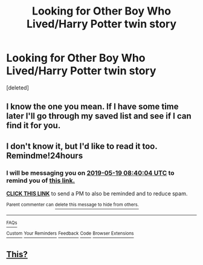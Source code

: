 #+TITLE: Looking for Other Boy Who Lived/Harry Potter twin story

* Looking for Other Boy Who Lived/Harry Potter twin story
:PROPERTIES:
:Score: 12
:DateUnix: 1558136616.0
:DateShort: 2019-May-18
:FlairText: Request
:END:
[deleted]


** I know the one you mean. If I have some time later I'll go through my saved list and see if I can find it for you.
:PROPERTIES:
:Author: acelenny
:Score: 4
:DateUnix: 1558174339.0
:DateShort: 2019-May-18
:END:


** I don't know it, but I'd like to read it too. Remindme!24hours
:PROPERTIES:
:Author: Lamenardo
:Score: 1
:DateUnix: 1558168745.0
:DateShort: 2019-May-18
:END:

*** I will be messaging you on [[http://www.wolframalpha.com/input/?i=2019-05-19%2008:40:04%20UTC%20To%20Local%20Time][*2019-05-19 08:40:04 UTC*]] to remind you of [[https://www.reddit.com/r/HPfanfiction/comments/bpygs5/looking_for_other_boy_who_livedharry_potter_twin/eo0fopl/][*this link.*]]

[[http://np.reddit.com/message/compose/?to=RemindMeBot&subject=Reminder&message=%5Bhttps://www.reddit.com/r/HPfanfiction/comments/bpygs5/looking_for_other_boy_who_livedharry_potter_twin/eo0fopl/%5D%0A%0ARemindMe!%2024hours][*CLICK THIS LINK*]] to send a PM to also be reminded and to reduce spam.

^{Parent commenter can} [[http://np.reddit.com/message/compose/?to=RemindMeBot&subject=Delete%20Comment&message=Delete!%20eo0fpr3][^{delete this message to hide from others.}]]

--------------

[[http://np.reddit.com/r/RemindMeBot/comments/24duzp/remindmebot_info/][^{FAQs}]]

[[http://np.reddit.com/message/compose/?to=RemindMeBot&subject=Reminder&message=%5BLINK%20INSIDE%20SQUARE%20BRACKETS%20else%20default%20to%20FAQs%5D%0A%0ANOTE:%20Don't%20forget%20to%20add%20the%20time%20options%20after%20the%20command.%0A%0ARemindMe!][^{Custom}]]
[[http://np.reddit.com/message/compose/?to=RemindMeBot&subject=List%20Of%20Reminders&message=MyReminders!][^{Your Reminders}]]
[[http://np.reddit.com/message/compose/?to=RemindMeBotWrangler&subject=Feedback][^{Feedback}]]
[[https://github.com/SIlver--/remindmebot-reddit][^{Code}]]
[[https://np.reddit.com/r/RemindMeBot/comments/4kldad/remindmebot_extensions/][^{Browser Extensions}]]
:PROPERTIES:
:Author: RemindMeBot
:Score: 1
:DateUnix: 1558168805.0
:DateShort: 2019-May-18
:END:


** [[https://m.fanfiction.net/s/11574569/1/Dodging-Prison-and-Stealing-Witches-Revenge-is-Best-Served-Raw][This?]]
:PROPERTIES:
:Author: polytopiaman
:Score: 1
:DateUnix: 1558202315.0
:DateShort: 2019-May-18
:END:

